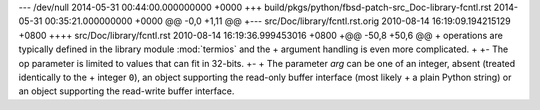 --- /dev/null	2014-05-31 00:44:00.000000000 +0000
+++ build/pkgs/python/fbsd-patch-src_Doc-library-fcntl.rst	2014-05-31 00:35:21.000000000 +0000
@@ -0,0 +1,11 @@
+--- src/Doc/library/fcntl.rst.orig	2010-08-14 16:19:09.194215129 +0800
++++ src/Doc/library/fcntl.rst	2010-08-14 16:19:36.999453016 +0800
+@@ -50,8 +50,6 @@
+    operations are typically defined in the library module :mod:`termios` and the
+    argument handling is even more complicated.
+ 
+-   The op parameter is limited to values that can fit in 32-bits.
+-
+    The parameter *arg* can be one of an integer, absent (treated identically to the
+    integer ``0``), an object supporting the read-only buffer interface (most likely
+    a plain Python string) or an object supporting the read-write buffer interface.
